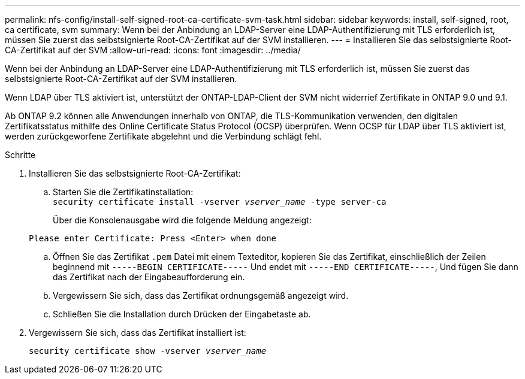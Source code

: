 ---
permalink: nfs-config/install-self-signed-root-ca-certificate-svm-task.html 
sidebar: sidebar 
keywords: install, self-signed, root, ca certificate, svm 
summary: Wenn bei der Anbindung an LDAP-Server eine LDAP-Authentifizierung mit TLS erforderlich ist, müssen Sie zuerst das selbstsignierte Root-CA-Zertifikat auf der SVM installieren. 
---
= Installieren Sie das selbstsignierte Root-CA-Zertifikat auf der SVM
:allow-uri-read: 
:icons: font
:imagesdir: ../media/


[role="lead"]
Wenn bei der Anbindung an LDAP-Server eine LDAP-Authentifizierung mit TLS erforderlich ist, müssen Sie zuerst das selbstsignierte Root-CA-Zertifikat auf der SVM installieren.

Wenn LDAP über TLS aktiviert ist, unterstützt der ONTAP-LDAP-Client der SVM nicht widerrief Zertifikate in ONTAP 9.0 und 9.1.

Ab ONTAP 9.2 können alle Anwendungen innerhalb von ONTAP, die TLS-Kommunikation verwenden, den digitalen Zertifikatsstatus mithilfe des Online Certificate Status Protocol (OCSP) überprüfen. Wenn OCSP für LDAP über TLS aktiviert ist, werden zurückgeworfene Zertifikate abgelehnt und die Verbindung schlägt fehl.

.Schritte
. Installieren Sie das selbstsignierte Root-CA-Zertifikat:
+
.. Starten Sie die Zertifikatinstallation: +
`security certificate install -vserver _vserver_name_ -type server-ca`
+
Über die Konsolenausgabe wird die folgende Meldung angezeigt:

+
`Please enter Certificate: Press <Enter> when done`

.. Öffnen Sie das Zertifikat `.pem` Datei mit einem Texteditor, kopieren Sie das Zertifikat, einschließlich der Zeilen beginnend mit `-----BEGIN CERTIFICATE-----` Und endet mit `-----END CERTIFICATE-----`, Und fügen Sie dann das Zertifikat nach der Eingabeaufforderung ein.
.. Vergewissern Sie sich, dass das Zertifikat ordnungsgemäß angezeigt wird.
.. Schließen Sie die Installation durch Drücken der Eingabetaste ab.


. Vergewissern Sie sich, dass das Zertifikat installiert ist:
+
`security certificate show -vserver _vserver_name_`


